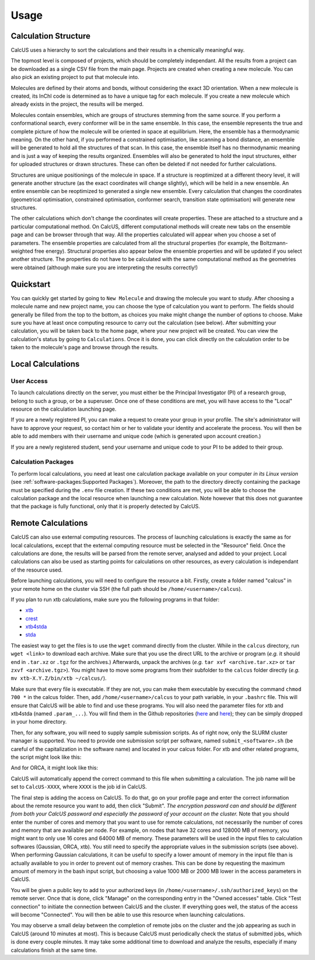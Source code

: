 Usage
=====

Calculation Structure
---------------------
CalcUS uses a hierarchy to sort the calculations and their results in a chemically meaningful way.

.. image:: figures/organisation.png
   :align: center

The topmost level is composed of projects, which should be completely independant. All the results from a project can be downloaded as a single CSV file from the main page. Projects are created when creating a new molecule. You can also pick an existing project to put that molecule into.

Molecules are defined by their atoms and bonds, without considering the exact 3D orientation. When a new molecule is created, its InChI code is determined as to have a unique tag for each molecule. If you create a new molecule which already exists in the project, the results will be merged.

Molecules contain ensembles, which are groups of structures stemming from the same source. If you perform a conformational search, every conformer will be in the same ensemble. In this case, the ensemble represents the true and complete picture of how the molecule will be oriented in space at equilibrium. Here, the ensemble has a thermodynamic meaning. On the other hand, if you performed a constrained optimisation, like scanning a bond distance, an ensemble will be generated to hold all the structures of that scan. In this case, the ensemble itself has no thermodynamic meaning and is just a way of keeping the results organized. Ensembles will also be generated to hold the input structures, either for uploaded structures or drawn structures. These can often be deleted if not needed for further calculations.

Structures are unique positionings of the molecule in space. If a structure is reoptimized at a different theory level, it will generate another structure (as the exact coordinates will change slightly), which will be held in a new ensemble. An entire ensemble can be reoptimized to generated a single new ensemble. Every calculation that changes the coordinates (geometrical optimisation, constrained optimisation, conformer search, transition state optimisation) will generate new structures.

The other calculations which don't change the coordinates will create properties. These are attached to a structure and a particular computational method. On CalcUS, different computational methods will create new tabs on the ensemble page and can be browser through that way. All the properties calculated will appear when you choose a set of parameters. The ensemble properties are calculated from all the structural properties (for example, the Boltzmann-weighted free energy). Structural properties also appear below the ensemble properties and will be updated if you select another structure. The properties do not have to be calculated with the same computational method as the geometries were obtained (although make sure you are interpreting the results correctly!)

Quickstart
----------
You can quickly get started by going to ``New Molecule`` and drawing the molecule you want to study. After choosing a molecule name and new project name, you can choose the type of calculation you want to perform. The fields should generally be filled from the top to the bottom, as choices you make might change the number of options to choose. Make sure you have at least once computing resource to carry out the calculation (see below). After submitting your calculation, you will be taken back to the home page, where your new project will be created. You can view the calculation's status by going to ``Calculations``. Once it is done, you can click directly on the calculation order to be taken to the molecule's page and browse through the results.

Local Calculations
------------------

User Access
^^^^^^^^^^^

To launch calculations directly on the server, you must either be the Principal Investigator (PI) of a research group,  belong to such a group, or be a superuser. Once one of these conditions are met, you will have access to the "Local" resource on the calculation launching page.

If you are a newly registered PI, you can make a request to create your group in your profile. The site's administrator will have to approve your request, so contact him or her to validate your identity and accelerate the process. You will then be able to add members with their username and unique code (which is generated upon account creation.) 

If you are a newly registered student, send your username and unique code to your PI to be added to their group.

Calculation Packages
^^^^^^^^^^^^^^^^^^^^

To perform local calculations, you need at least one calculation package available on your computer *in its Linux version* (see :ref:`software-packages:Supported Packages`). Moreover, the path to the directory directly containing the package must be specified during the ``.env`` file creation. If these two conditions are met, you will be able to choose the calculation package and the local resource when launching a new calculation. Note however that this does not guarantee that the package is fully functional, only that it is properly detected by CalcUS.

Remote Calculations
-------------------

CalcUS can also use external computing resources. The process of launching calculations is exactly the same as for local calculations, except that the external computing resource must be selected in the "Resource" field. Once the calculations are done, the results will be parsed from the remote server, analysed and added to your project. Local calculations can also be used as starting points for calculations on other resources, as every calculation is independant of the resource used.

Before launching calculations, you will need to configure the resource a bit. Firstly, create a folder named "calcus" in your remote home on the cluster via SSH (the full path should be ``/home/<username>/calcus``). 

If you plan to run xtb calculations, make sure you the following programs in that folder:

* `xtb <https://github.com/grimme-lab/xtb/releases>`_
* `crest <https://github.com/grimme-lab/crest/releases>`_
* `xtb4stda <https://github.com/grimme-lab/stda/releases>`_
* `stda <https://github.com/grimme-lab/stda/releases>`_

The easiest way to get the files is to use the ``wget`` command directly from the cluster. While in the ``calcus`` directory, run ``wget <link>`` to download each archive. Make sure that you use the direct URL to the archive or program (*e.g.* it should end in ``.tar.xz`` or ``.tgz`` for the archives.) Afterwards, unpack the archives (*e.g.* ``tar xvf <archive.tar.xz>`` or ``tar zxvf <archive.tgz>``). You might have to move some programs from their subfolder to the ``calcus`` folder directly (*e.g.* ``mv xtb-X.Y.Z/bin/xtb ~/calcus/``).

Make sure that every file is executable. If they are not, you can make them executable by executing the command ``chmod 700 *`` in the calcus folder. Then, add ``/home/<username>/calcus`` to your path variable, in your ``.bashrc`` file. This will ensure that CalcUS will be able to find and use these programs. You will also need the parameter files for xtb and xtb4stda (named ``.param_...``). You will find them in the Github repositories (`here <https://github.com/grimme-lab/xtb4stda>`__ and `here <https://github.com/grimme-lab/xtb>`__); they can be simply dropped in your home directory.

Then, for any software, you will need to supply sample submission scripts. As of right now, only the SLURM cluster manager is supported. You need to provide one submission script per software, named ``submit_<software>.sh`` (be careful of the capitalization in the software name) and located in your calcus folder. For xtb and other related programs, the script might look like this:

.. code-block:: bash
        :caption: submit_xtb.sh

        #!/bin/bash
        #SBATCH --output=%x-%j.log
        #SBATCH --account=def-mygroup
        #SBATCH --time=168:00:00
        #SBATCH --nodes=1
        #SBATCH --ntasks=24
        #SBATCH --mem=31000M

        export OMP_NUM_THREADS=24.1
        export OMP_STACKSIZE=1G

        cd $SLURM_SUBMIT_DIR


And for ORCA, it might look like this:

.. code-block:: bash
        :caption: submit_ORCA.sh

        #!/bin/bash
        #SBATCH --output=%x-%j.log
        #SBATCH --account=def-mygroup
        #SBATCH --time=168:00:00
        #SBATCH --nodes=1
        #SBATCH --ntasks=24
        #SBATCH --mem=31000M

        module load nixpkgs/16.09  gcc/7.3.0  openmpi/3.1.2 orca/4.2.0

        cd $SLURM_SUBMIT_DIR

CalcUS will automatically append the correct command to this file when submitting a calculation. The job name will be set to ``CalcUS-XXXX``, where ``XXXX`` is the job id in CalcUS.

The final step is adding the access on CalcUS. To do that, go on your profile page and enter the correct information about the remote resource you want to add, then click "Submit". *The encryption password can and should be different from both your CalcUS password and especially the password of your account on the cluster.* Note that you should enter the number of cores and memory that you want to use for remote calculations, not necessarily the number of cores and memory that are available per node. For example, on nodes that have 32 cores and 128000 MB of memory, you might want to only use 16 cores and 64000 MB of memory. These parameters will be used in the input files to calculation softwares (Gaussian, ORCA, xtb). You still need to specify the appropriate values in the submission scripts (see above). When performing Gaussian calculations, it can be useful to specify a lower amount of memory in the input file than is actually available to you in order to prevent out of memory crashes. This can be done by requesting the maximum amount of memory in the bash input script, but choosing a value 1000 MB or 2000 MB lower in the access parameters in CalcUS.

.. image:: figures/cluster_access.png
   :align: center

You will be given a public key to add to your authorized keys (in ``/home/<username>/.ssh/authorized_keys``) on the remote server. Once that is done, click "Manage" on the corresponding entry in the "Owned accesses" table. Click "Test connection" to initiate the connection between CalcUS and the cluster. If everything goes well, the status of the access will become "Connected". You will then be able to use this resource when launching calculations.

You may observe a small delay between the completion of remote jobs on the cluster and the job appearing as such in CalcUS (around 10 minutes at most). This is because CalcUS must periodically check the status of submitted jobs, which is done every couple minutes. It may take some additional time to download and analyze the results, especially if many calculations finish at the same time.

